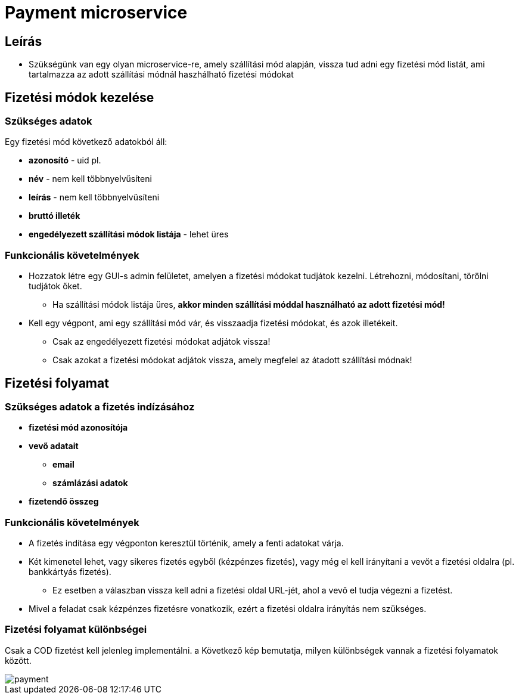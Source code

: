 # Payment microservice

## Leírás

- Szükségünk van egy olyan microservice-re, amely szállítási mód alapján, vissza tud adni egy fizetési mód listát, ami tartalmazza az adott szállítási módnál haszhálható fizetési módokat

## Fizetési módok kezelése

### Szükséges adatok

Egy fizetési mód következő adatokból áll:

* *azonosító* - uid pl.
* *név* - nem kell többnyelvűsíteni
* *leírás* - nem kell többnyelvűsíteni
* *bruttó illeték*
* *engedélyezett szállítási módok listája* - lehet üres

### Funkcionális követelmények

* Hozzatok létre egy GUI-s admin felületet, amelyen a fizetési módokat tudjátok kezelni. Létrehozni, módosítani, törölni tudjátok őket.
** Ha szállítási módok listája üres, *akkor minden szállítási móddal használható az adott fizetési mód!*
* Kell egy végpont, ami egy szállítási mód vár, és visszaadja fizetési módokat, és azok illetékeit.
** Csak az engedélyezett fizetési módokat adjátok vissza!
** Csak azokat a fizetési módokat adjátok vissza, amely megfelel az átadott szállítási módnak!

## Fizetési folyamat

### Szükséges adatok a fizetés indízásához

* *fizetési mód azonosítója*
* *vevő adatait*
** *email*
** *számlázási adatok*
* *fizetendő összeg*

### Funkcionális követelmények

* A fizetés indítása egy végponton keresztül történik, amely a fenti adatokat várja.
* Két kimenetel lehet, vagy sikeres fizetés egyből (kézpénzes fizetés), vagy még el kell irányítani a vevőt a fizetési oldalra (pl. bankkártyás fizetés).
** Ez esetben a válaszban vissza kell adni a fizetési oldal URL-jét, ahol a vevő el tudja végezni a fizetést.

* Mivel a feladat csak kézpénzes fizetésre vonatkozik, ezért a fizetési oldalra irányítás nem szükséges.


### Fizetési folyamat különbségei

Csak a COD fizetést kell jelenleg implementálni. a Következő kép bemutatja, milyen különbségek vannak a fizetési folyamatok között.

image::image/payment.png[]











